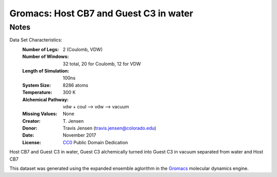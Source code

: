 Gromacs: Host CB7 and Guest C3 in water
=========================

Notes
-----
Data Set Characteristics:
    :Number of Legs: 2 (Coulomb, VDW)
    :Number of Windows: 32 total, 20 for Coulomb, 12 for VDW
    :Length of Simulation: 100ns
    :System Size: 8286 atoms
    :Temperature: 300 K
    :Alchemical Pathway: vdw + coul --> vdw --> vacuum
    :Missing Values: None
    :Creator: \T. Jensen
    :Donor: Travis Jensen (travis.jensen@colorado.edu)
    :Date: November 2017
    :License: `CC0 <https://creativecommons.org/publicdomain/zero/1.0/>`_ Public Domain Dedication 
	      
Host CB7 and Guest C3 in water, Guest C3 alchemically turned into Guest C3 in vacuum separated from water and Host CB7

This dataset was generated using the expanded ensemble aglorithm in the `Gromacs <http://www.gromacs.org/>`_ molecular dynamics engine. 
